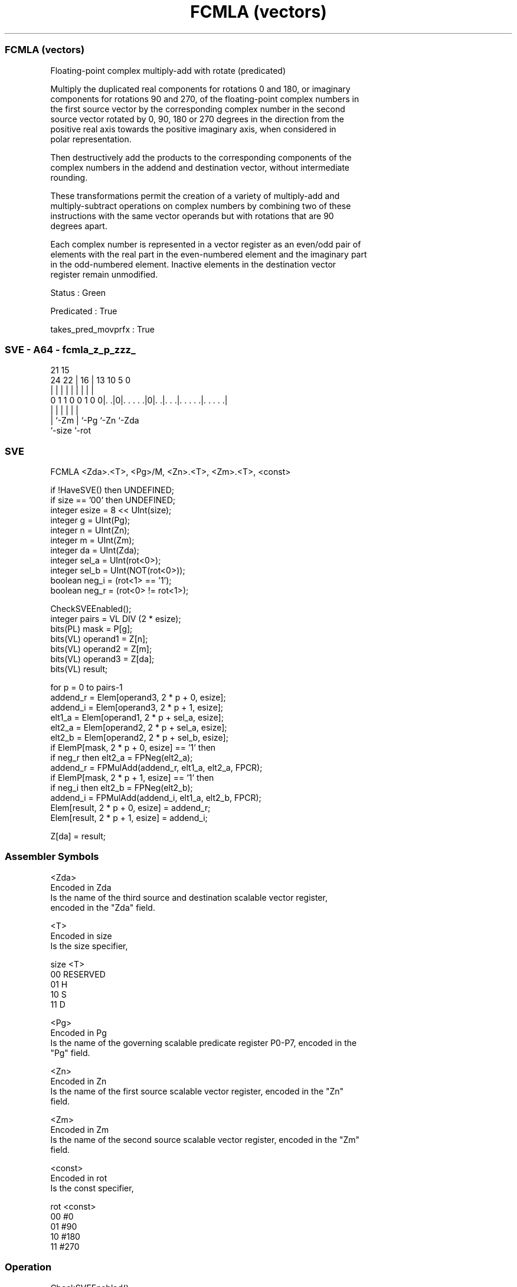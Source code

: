.nh
.TH "FCMLA (vectors)" "7" " "  "instruction" "sve"
.SS FCMLA (vectors)
 Floating-point complex multiply-add with rotate (predicated)

 Multiply the duplicated real components for rotations 0 and 180, or imaginary
 components for rotations 90 and 270, of the floating-point complex numbers in
 the first source vector by the corresponding complex number in the second
 source vector rotated by 0, 90, 180 or 270 degrees in the direction from the
 positive real axis towards the positive imaginary axis, when considered in
 polar representation.

 Then destructively add the products to the corresponding components of the
 complex numbers in the addend and destination vector, without intermediate
 rounding.

 These transformations permit the creation of a variety of multiply-add and
 multiply-subtract operations on complex numbers by combining two of these
 instructions with the same vector operands but with rotations that are 90
 degrees apart.

 Each complex number is represented in a vector register as an even/odd pair of
 elements with the real part in the even-numbered element and the imaginary part
 in the odd-numbered element. Inactive elements in the destination vector
 register remain unmodified.

 Status : Green

 Predicated : True

 takes_pred_movprfx : True



.SS SVE - A64 - fcmla_z_p_zzz_
 
                                                                   
                                                                   
                       21          15                              
                 24  22 |        16 |  13    10         5         0
                  |   | |         | |   |     |         |         |
   0 1 1 0 0 1 0 0|. .|0|. . . . .|0|. .|. . .|. . . . .|. . . . .|
                  |     |           |   |     |         |
                  |     `-Zm        |   `-Pg  `-Zn      `-Zda
                  `-size            `-rot
  
  
 
.SS SVE
 
 FCMLA   <Zda>.<T>, <Pg>/M, <Zn>.<T>, <Zm>.<T>, <const>
 
 if !HaveSVE() then UNDEFINED;
 if size == '00' then UNDEFINED;
 integer esize = 8 << UInt(size);
 integer g = UInt(Pg);
 integer n = UInt(Zn);
 integer m = UInt(Zm);
 integer da = UInt(Zda);
 integer sel_a = UInt(rot<0>);
 integer sel_b = UInt(NOT(rot<0>));
 boolean neg_i = (rot<1> == '1');
 boolean neg_r = (rot<0> != rot<1>);
 
 CheckSVEEnabled();
 integer pairs = VL DIV (2 * esize);
 bits(PL) mask = P[g];
 bits(VL) operand1 = Z[n];
 bits(VL) operand2 = Z[m];
 bits(VL) operand3 = Z[da];
 bits(VL) result;
 
 for p = 0 to pairs-1
     addend_r = Elem[operand3, 2 * p + 0, esize];
     addend_i = Elem[operand3, 2 * p + 1, esize];
     elt1_a   = Elem[operand1, 2 * p + sel_a, esize];
     elt2_a   = Elem[operand2, 2 * p + sel_a, esize];
     elt2_b   = Elem[operand2, 2 * p + sel_b, esize];
     if ElemP[mask, 2 * p + 0, esize] == '1' then
         if neg_r then elt2_a = FPNeg(elt2_a);
         addend_r = FPMulAdd(addend_r, elt1_a, elt2_a, FPCR);
     if ElemP[mask, 2 * p + 1, esize] == '1' then
         if neg_i then elt2_b = FPNeg(elt2_b);
         addend_i = FPMulAdd(addend_i, elt1_a, elt2_b, FPCR);
     Elem[result, 2 * p + 0, esize] = addend_r;
     Elem[result, 2 * p + 1, esize] = addend_i;
 
 Z[da] = result;
 

.SS Assembler Symbols

 <Zda>
  Encoded in Zda
  Is the name of the third source and destination scalable vector register,
  encoded in the "Zda" field.

 <T>
  Encoded in size
  Is the size specifier,

  size <T>      
  00   RESERVED 
  01   H        
  10   S        
  11   D        

 <Pg>
  Encoded in Pg
  Is the name of the governing scalable predicate register P0-P7, encoded in the
  "Pg" field.

 <Zn>
  Encoded in Zn
  Is the name of the first source scalable vector register, encoded in the "Zn"
  field.

 <Zm>
  Encoded in Zm
  Is the name of the second source scalable vector register, encoded in the "Zm"
  field.

 <const>
  Encoded in rot
  Is the const specifier,

  rot <const> 
  00  #0      
  01  #90     
  10  #180    
  11  #270    



.SS Operation

 CheckSVEEnabled();
 integer pairs = VL DIV (2 * esize);
 bits(PL) mask = P[g];
 bits(VL) operand1 = Z[n];
 bits(VL) operand2 = Z[m];
 bits(VL) operand3 = Z[da];
 bits(VL) result;
 
 for p = 0 to pairs-1
     addend_r = Elem[operand3, 2 * p + 0, esize];
     addend_i = Elem[operand3, 2 * p + 1, esize];
     elt1_a   = Elem[operand1, 2 * p + sel_a, esize];
     elt2_a   = Elem[operand2, 2 * p + sel_a, esize];
     elt2_b   = Elem[operand2, 2 * p + sel_b, esize];
     if ElemP[mask, 2 * p + 0, esize] == '1' then
         if neg_r then elt2_a = FPNeg(elt2_a);
         addend_r = FPMulAdd(addend_r, elt1_a, elt2_a, FPCR);
     if ElemP[mask, 2 * p + 1, esize] == '1' then
         if neg_i then elt2_b = FPNeg(elt2_b);
         addend_i = FPMulAdd(addend_i, elt1_a, elt2_b, FPCR);
     Elem[result, 2 * p + 0, esize] = addend_r;
     Elem[result, 2 * p + 1, esize] = addend_i;
 
 Z[da] = result;

